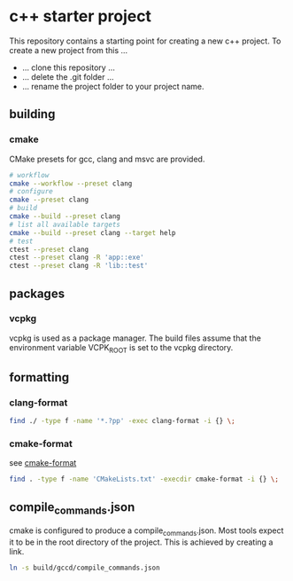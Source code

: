* c++ starter project
This repository contains a starting point for creating a new c++ project.
To create a new project from this ...
- ... clone this repository ...
- ... delete the .git folder ...
- ... rename the project folder to your project name.
** building
*** cmake
CMake presets for gcc, clang and msvc are provided.
#+BEGIN_SRC bash
# workflow
cmake --workflow --preset clang
# configure
cmake --preset clang
# build
cmake --build --preset clang
# list all available targets
cmake --build --preset clang --target help
# test
ctest --preset clang
ctest --preset clang -R 'app::exe'
ctest --preset clang -R 'lib::test'
#+END_SRC
** packages
*** vcpkg
vcpkg is used as a package manager.
The build files assume that the environment variable VCPK_ROOT is set to the vcpkg directory.
** formatting
*** clang-format
#+BEGIN_SRC bash
find ./ -type f -name '*.?pp' -exec clang-format -i {} \;
#+END_SRC
*** cmake-format
see [[https://github.com/cheshirekow/cmake_format][cmake-format]]
#+BEGIN_SRC bash
find . -type f -name 'CMakeLists.txt' -execdir cmake-format -i {} \;
#+END_SRC
** compile_commands.json
cmake is configured to produce a compile_commands.json.
Most tools expect it to be in the root directory of the project.
This is achieved by creating a link.
#+BEGIN_SRC bash
ln -s build/gccd/compile_commands.json
#+END_SRC
